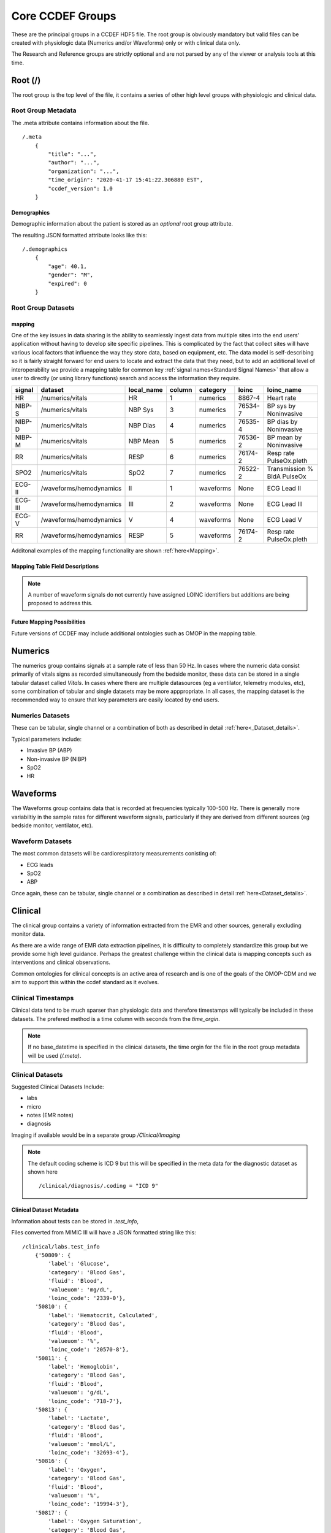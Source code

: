 Core CCDEF Groups
*******************

These are the principal groups in a CCDEF HDF5 file. 
The root group is obviously mandatory but valid files can be created with physiologic data (Numerics and/or Waveforms) only or with clinical data only.

The Research and Reference groups are strictly optional and are not parsed by any of the viewer or analysis tools at this time.

Root (/)
========

The root group is the top level of the file, it contains a series of other high level groups with physiologic and clinical data.

Root Group Metadata
-------------------

The .meta attribute contains information about the file. ::

    /.meta
        {
            "title": "...",
            "author": "...",
            "organization": "...",
            "time_origin": "2020-41-17 15:41:22.306880 EST",
            "ccdef_version": 1.0
        }

Demographics
^^^^^^^^^^^^
Demographic information about the patient is stored as an *optional* root group attribute. 

.. py:function:: demographics attribute (/.demographics)

 :param float age: Patient age in years (fractional years allowed)
 :param str gender: patient gender {M,F}
 :param int expired: value: {0,1} 0 indicating that the patient did not die during the period covered by the file
 :param str admit_dx: admission ICD 9 code (note that a full list of diagnostic codes can also be specified in /clinical/diagnosis

The resulting JSON formatted attribute looks like this: ::

    /.demographics
        {
            "age": 40.1,
            "gender": "M",
            "expired": 0
        }

Root Group Datasets
-------------------

mapping
^^^^^^^^

One of the key issues in data sharing is the ability to seamlessly ingest data from multiple sites into the end users' application without having to develop site specific pipelines. 
This is complicated by the fact that collect sites will have various local factors that influence the way they store data, based on equipment, etc. 
The data model is self-describing so it is fairly straight forward for end users to locate and extract the data that they need, but to add an additional level of interoperability we provide a mapping table for common key :ref:`signal names<Standard Signal Names>` that allow a user to directly (or using library functions) search and access the information they require.

+----------+-------------------------+--------------+--------+------------+---------+-----------------------------+
| signal   | dataset                 | local_name   | column | category   | loinc   | loinc_name                  |
+==========+=========================+==============+========+============+=========+=============================+
| HR       | /numerics/vitals        | HR           |      1 | numerics   | 8867-4  | Heart rate                  |
+----------+-------------------------+--------------+--------+------------+---------+-----------------------------+
| NIBP-S   | /numerics/vitals        | NBP Sys      |      3 | numerics   | 76534-7 | BP sys by Noninvasive       |
+----------+-------------------------+--------------+--------+------------+---------+-----------------------------+
| NIBP-D   | /numerics/vitals        | NBP Dias     |      4 | numerics   | 76535-4 | BP dias by Noninvasive      |
+----------+-------------------------+--------------+--------+------------+---------+-----------------------------+
| NIBP-M   | /numerics/vitals        | NBP Mean     |      5 | numerics   | 76536-2 | BP mean by Noninvasive      |
+----------+-------------------------+--------------+--------+------------+---------+-----------------------------+
| RR       | /numerics/vitals        | RESP         |      6 | numerics   | 76174-2 | Resp rate PulseOx.pleth     |
+----------+-------------------------+--------------+--------+------------+---------+-----------------------------+
| SPO2     | /numerics/vitals        | SpO2         |      7 | numerics   | 76522-2 | Transmission % BldA PulseOx |
+----------+-------------------------+--------------+--------+------------+---------+-----------------------------+
| ECG-II   | /waveforms/hemodynamics | II           |      1 | waveforms  | None    | ECG Lead II                 |
+----------+-------------------------+--------------+--------+------------+---------+-----------------------------+
| ECG-III  | /waveforms/hemodynamics | III          |      2 | waveforms  | None    | ECG Lead III                |
+----------+-------------------------+--------------+--------+------------+---------+-----------------------------+
| ECG-V    | /waveforms/hemodynamics | V            |      4 | waveforms  | None    | ECG Lead V                  |
+----------+-------------------------+--------------+--------+------------+---------+-----------------------------+
| RR       | /waveforms/hemodynamics | RESP         |      5 | waveforms  | 76174-2 | Resp rate PulseOx.pleth     |
+----------+-------------------------+--------------+--------+------------+---------+-----------------------------+

Additonal examples of the mapping functionality are shown :ref:`here<Mapping>`.

Mapping Table Field Descriptions
^^^^^^^^^^^^^^^^^^^^^^^^^^^^^^^^^

.. py:function:: mapping dataset

    The mapping table describes parameters in terms of LOINC (link) to provide further standardization and clarity as to the nature of the information. 
    The mapping table also provides the group, dataset and column (if the dataset is tabular)

    :param str signal: The CCDEF standard signal name (see :ref:`signal names<Standard Signal Names>`)
    :param str dataset: The name of the dataset containing the signal (can be accessed directly as f['/Group/'+dataset])
    :param str local_name: The original name of the signal in the datafile. This will generally be the dataset name if multiple datasets are used or it will be the column name in a tabular dataset.
    :param int column: The number of the column in *dataset* containing the signal (default is 1 for a single column dataset)
    :param str category: {waveform, numeric}
    :param str LOINC: The LOINC for the signal of interest
    :param str loinc_name: The LOINC short name (if it exists) for the signal


.. note::

    A number of waveform signals do not currently have assigned LOINC identifiers but additions are being proposed to address this.

Future Mapping Possibilities
^^^^^^^^^^^^^^^^^^^^^^^^^^^^

Future versions of CCDEF may include additional ontologies such as OMOP in the mapping table. 

Numerics
========

The numerics group contains signals at a sample rate of less than 50 Hz. 
In cases where the numeric data consist primarily of vitals signs as recorded simultaneously from the bedside monitor,
these data can be stored in a single tabular dataset called *Vitals*. 
In cases where there are multiple datasources (eg a ventilator, telemetry modules, etc), some combination of tabular and single datasets may be more apppropriate. 
In all cases, the mapping dataset is the recommended way to ensure that key parameters are easily located by end users. 

Numerics Datasets
-----------------

These can be tabular, single channel or a combination of both as described in detail :ref:`here<_Dataset_details>`.

Typical parameters include:

- Invasive BP (ABP) 
- Non-invasive BP (NIBP)
- SpO2
- HR


Waveforms
==========

The Waveforms group contains data that is recorded at frequencies typically 100-500 Hz.
There is generally more variabiltiy in the sample rates for different waveform signals, particularly if they are derived from different sources (eg bedside monitor, ventilator, etc).

Waveform Datasets
-----------------

The most common datasets will be cardiorespiratory measurements conisting of:

- ECG leads
- SpO2
- ABP

Once again, these can be tabular, single channel or a combination as described in detail :ref:`here<Dataset_details>`.

Clinical
==================

The clinical group contains a variety of information extracted from the EMR and other sources, generally excluding monitor data.

As there are a wide range of EMR data extraction pipelines, it is difficulty to completely standardize this group but we provide some high level guidance.
Perhaps the greatest challenge within the clinical data is mapping concepts such as interventions and clinical observations. 

Common ontologies for clinical concepts is an active area of research and is one of the goals of the OMOP-CDM and we aim to support this within the ccdef standard as it evolves.


Clinical Timestamps
--------------------

Clinical data tend to be much sparser than physiologic data and therefore timestamps will typically be included in these datasets.
The prefered method is a time column with seconds from the *time_orgin*. 

.. note::

    If no base_datetime is specified in the clinical datasets, the time orgin for the file in the root group metadata will be used *(/.meta)*.

Clinical Datasets
------------------
Suggested Clinical Datasets Include:

- labs
- micro
- notes (EMR notes)
- diagnosis

Imaging if available would be in a separate group */Clinical/Imaging*

.. py:function:: labs dataset

    The labs dataset contains time stamped laboratory data such as chemistry, hematology, etc

    :param int time: seconds elapsed from base_datetime
    :param int test_id: the test identifier (this may link to the .test_info attribute)
    :param str value: the value of the test as a string
    :param test_name: the name of the test
    :type test_name: str ,optional

.. py:function:: micro dataset

    The micro dataset contains time stamped microbiolgy data from a variety of sources (eg blood, urine, CSF, tissue)
    Note that there may be multiple time fields with relevant information as the time from sample collection to result can be clinicaly relevant. 
    Caution is advised however in that these values may not always be entirely accurate as they often result from manual data entry.

    :param int time: seconds elapsed from base_datetime
    :param int test_id: the test identifier (this may link to the .test_info attribute)
    :param str value: the value of the test as a string
    :param test_name: the name of the test
    :type test_name: str ,optional

.. py:function:: notes dataset

    The notes dataset includes clinical notes from the EMR.

    :param int time: seconds elapsed from base_datetime
    :param int test_id: the test identifier (this may link to the .test_info attribute)
    :param str value: the value of the test as a string
    :param test_name: the name of the test
    :type test_name: str ,optional

.. py:function:: diagnosis dataset

    The diagnosis dataset is a list of diagnostic codes applicable to the patient stay described by the file.

    :param str dxcode: diagnostic code
    :param str dxname: diagnosis text (optional)

.. note::

    The default coding scheme is ICD 9 but this will be specified in the meta data for the diagnostic dataset as shown here ::

    /clinical/diagnosis/.coding = "ICD 9"

Clinical Dataset Metadata
^^^^^^^^^^^^^^^^^^^^^^^^^^

Information about tests can be stored in *.test_info*, 

.. py:function:: .test_info metadata attribute

    :param str label: name of the test
    :param str category: type of test (eg chemistry, blood gas)
    :param str fluid: fluid used for test (eg: blood, urine, CSF)
    :param str valueuom: units of measurement for the test
    :param str loinc_code: the loinc for the test (eg '718-8')
    

Files converted from MIMIC III will have a JSON formatted string like this: ::

    /clinical/labs.test_info
        {'50809': {
            'label': 'Glucose',
            'category': 'Blood Gas',
            'fluid': 'Blood',
            'valueuom': 'mg/dL',
            'loinc_code': '2339-0'},
        '50810': {
            'label': 'Hematocrit, Calculated',
            'category': 'Blood Gas',
            'fluid': 'Blood',
            'valueuom': '%',
            'loinc_code': '20570-8'},
        '50811': {
            'label': 'Hemoglobin',
            'category': 'Blood Gas',
            'fluid': 'Blood',
            'valueuom': 'g/dL',
            'loinc_code': '718-7'},
        '50813': {
            'label': 'Lactate',
            'category': 'Blood Gas',
            'fluid': 'Blood',
            'valueuom': 'mmol/L',
            'loinc_code': '32693-4'},
        '50816': {
            'label': 'Oxygen',
            'category': 'Blood Gas',
            'fluid': 'Blood',
            'valueuom': '%',
            'loinc_code': '19994-3'},
        '50817': {
            'label': 'Oxygen Saturation',
            'category': 'Blood Gas',
            'fluid': 'Blood',
            'valueuom': '%',
            'loinc_code': '20564-1'},
        '50818': {
            'label': 'pCO2',
            'category': 'Blood Gas',
            'fluid': 'Blood',
            'valueuom': 'mm Hg',
            'loinc_code': '11557-6'},
        '50819': {
            'label': 'PEEP',
            'category': 'Blood Gas',
            'fluid': 'Blood',
            'valueuom': None,
            'loinc_code': '20077-4'},
        '50820': {
            'label': 'pH',
            'category': 'Blood Gas',
            'fluid': 'Blood',
            'valueuom': 'units',
            'loinc_code': '11558-4'},
        }



Research
========

The research group is an optional group with no specific format. 
It is intended primarily to support files used in trials and can contain trial specific information such as randomization, group assignment, etc.

References
==========

The reference group is also optional.  The main purpose of this group is to include links (refered to as references in HDF5) to regions of interest within files or external links to other files.